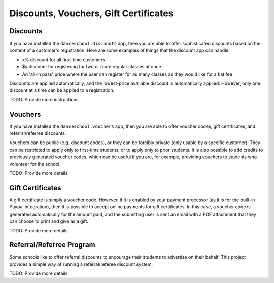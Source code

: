 Discounts, Vouchers, Gift Certificates
======================================

Discounts
---------

If you have installed the ``danceschool.discounts`` app, then you are able to offer sophisticated discounts based on the content of a customer's registration.  Here are some examples of things that the discount app can handle:

- x% discount for all first-time customers
- $y discount for registering for two or more regular classes at once
- An 'all-in pass' price where the user can register for as many classes as they would like for a flat fee

Discounts are applied automatically, and the lowest-price available discount is automatically applied.  However, only one discount at a time can be applied to a registration.

TODO: Provide more instructions.

Vouchers
--------

If you have installed the ``danceschool.vouchers`` app, then you are able to offer voucher codes, gift certificates, and referral/referree discounts.

Vouchers can be public (e.g. discount codes), or they can be forcibly private (only usable by a specific customer).  They can be restricted to apply only to first-time students, or to apply only to prior students.  It is also possible to add credits to previously generated voucher codes, which can be useful if you are, for example, providing vouchers to students who volunteer for the school.

TODO: Provide more details

Gift Certificates
-----------------

A gift certificate is simply a voucher code.  However, if it is enabled by your payment processor (as it is for the built-in Paypal integration), then it is possible to accept online payments for gift certificates.  In this case, a voucher code is generated automatically for the amount paid, and the submitting user is sent an email with a PDF attachment that they can choose to print and give as a gift.

TODO: Provide more details.


Referral/Referree Program
-------------------------

Some schools like to offer referral discounts to encourage their students to advertise on their behalf.  This project provides a simple way of running a referral/referee discount system.

TODO: Provide more details.